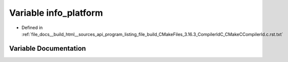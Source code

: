 .. _exhale_variable_program__listing__file__build__CMakeFiles__3_816_83__CompilerIdC__CMakeCCompilerId_8c_8rst_8txt_1a2321403dee54ee23f0c2fa849c60f7d4:

Variable info_platform
======================

- Defined in :ref:`file_docs__build_html__sources_api_program_listing_file_build_CMakeFiles_3.16.3_CompilerIdC_CMakeCCompilerId.c.rst.txt`


Variable Documentation
----------------------


.. doxygenvariable:: info_platform
